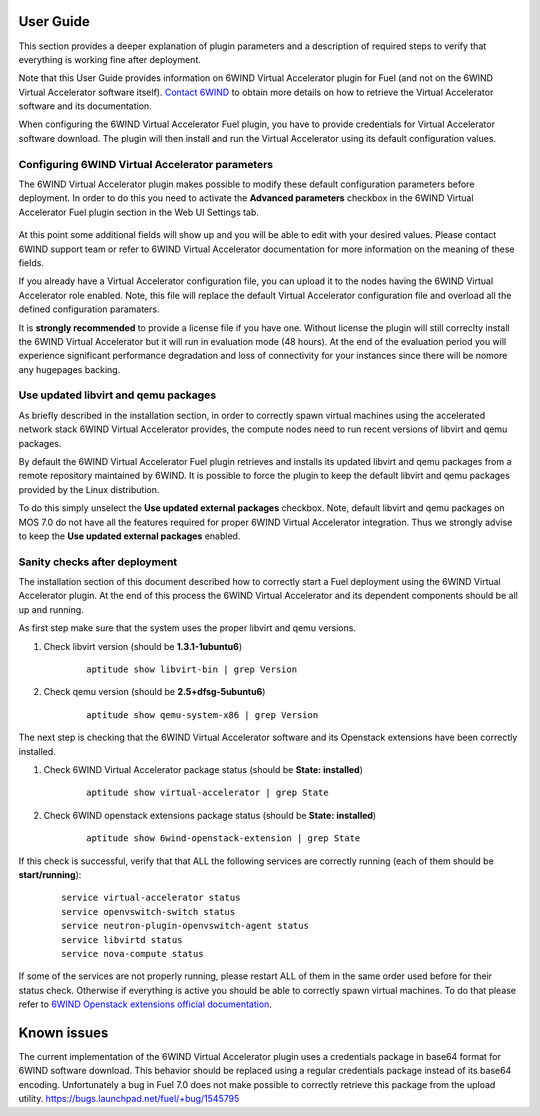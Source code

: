 User Guide
==========

This section provides a deeper explanation of plugin parameters and a description
of required steps to verify that everything is working fine after deployment.

Note that this User Guide provides information on 6WIND Virtual Accelerator
plugin for Fuel (and not on the 6WIND Virtual Accelerator software itself).
`Contact 6WIND <http://www.6wind.com/company-profile/contact-us/>`_
to obtain more details on how to retrieve the Virtual Accelerator software and
its documentation.

When configuring the 6WIND Virtual Accelerator Fuel plugin, you have to provide
credentials for Virtual Accelerator software download.
The plugin will then install and run the Virtual Accelerator using its default
configuration values.

Configuring 6WIND Virtual Accelerator parameters
------------------------------------------------

The 6WIND Virtual Accelerator plugin makes possible to modify these default
configuration parameters before deployment.
In order to do this you need to activate the **Advanced parameters** checkbox
in the 6WIND Virtual Accelerator Fuel plugin section in the Web UI Settings tab.

    .. image:: images/advanced.png
       :width: 100%

At this point some additional fields will show up and you will be able to edit
with your desired values.
Please contact 6WIND support team or refer to 6WIND Virtual Accelerator documentation
for more information on the meaning of these fields.


If you already have a Virtual Accelerator configuration file,
you can upload it to the nodes having the 6WIND Virtual Accelerator role enabled.
Note, this file will replace the default Virtual Accelerator configuration file
and overload all the defined configuration paramaters.

It is **strongly recommended** to provide a license file if you have one.
Without license the plugin will still correclty install the
6WIND Virtual Accelerator but it will run in evaluation mode (48 hours).
At the end of the evaluation period you will experience significant performance
degradation and loss of connectivity for your instances since there will be
nomore any hugepages backing.

Use updated libvirt and qemu packages
-------------------------------------

As briefly described in the installation section, in order to correctly spawn
virtual machines using the accelerated network stack 6WIND Virtual Accelerator
provides, the compute nodes need to run recent versions of libvirt and qemu
packages.


By default the 6WIND Virtual Accelerator Fuel plugin retrieves and installs
its updated libvirt and qemu packages from a remote repository maintained by 6WIND.
It is possible to force the plugin to keep the default libvirt and qemu packages
provided by the Linux distribution.


To do this simply unselect the **Use updated external packages** checkbox.
Note, default libvirt and qemu packages on MOS 7.0 do not have all the features
required for proper 6WIND Virtual Accelerator integration. Thus we strongly
advise to keep the **Use updated external packages** enabled.

Sanity checks after deployment
------------------------------

The installation section of this document described how to correctly start a
Fuel deployment using the 6WIND Virtual Accelerator plugin.
At the end of this process the 6WIND Virtual Accelerator and its dependent
components should be all up and running.

As first step make sure that the system uses the proper libvirt and qemu
versions.

#. Check libvirt version (should be **1.3.1-1ubuntu6**)

    ::

        aptitude show libvirt-bin | grep Version

#. Check qemu version (should be **2.5+dfsg-5ubuntu6**)

    ::

        aptitude show qemu-system-x86 | grep Version

The next step is checking that the 6WIND Virtual Accelerator software and
its Openstack extensions have been correctly installed.

#. Check 6WIND Virtual Accelerator package status (should be **State: installed**)

    ::

        aptitude show virtual-accelerator | grep State

#. Check 6WIND openstack extensions package status (should be **State: installed**)

    ::

        aptitude show 6wind-openstack-extension | grep State


If this check is successful, verify that that ALL the following services are
correctly running (each of them should be **start/running**):

    ::

        service virtual-accelerator status
        service openvswitch-switch status
        service neutron-plugin-openvswitch-agent status
        service libvirtd status
        service nova-compute status

If some of the services are not properly running, please restart ALL of them
in the same order used before for their status check.
Otherwise if everything is active you should be able to correctly spawn
virtual machines.
To do that please refer to `6WIND Openstack extensions official documentation <http://www.6wind.com/company-profile/contact-us/>`_.

Known issues
============

The current implementation of the 6WIND Virtual Accelerator plugin uses a credentials
package in base64 format for 6WIND software download.
This behavior should be replaced using a regular credentials package instead of
its base64 encoding.
Unfortunately a bug in Fuel 7.0 does not make possible to correctly retrieve
this package from the upload utility.
`<https://bugs.launchpad.net/fuel/+bug/1545795>`_
